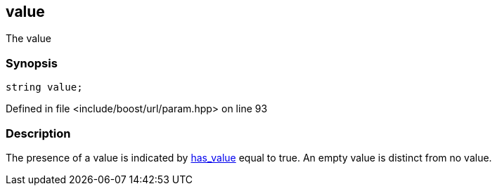 :relfileprefix: ../../../
[#2D652568F2DAD9E16C82089C30A30DFC469B238E]
== value

pass:v,q[The value]


=== Synopsis

[source,cpp,subs="verbatim,macros,-callouts"]
----
string value;
----

Defined in file <include/boost/url/param.hpp> on line 93

=== Description

pass:v,q[The presence of a value is indicated by] xref:reference/boost/urls/param/has_value.adoc[has_value]
pass:v,q[equal to true.]
pass:v,q[An empty value is distinct from no value.]


